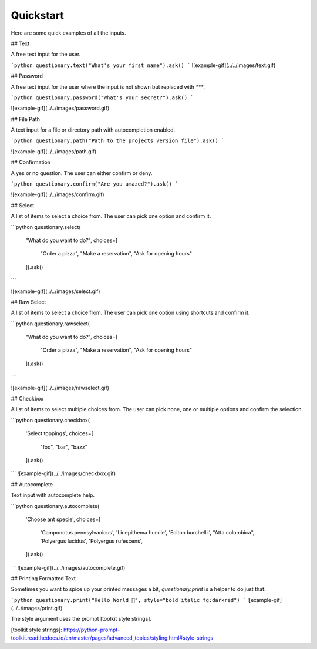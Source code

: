 **********
Quickstart
**********

Here are some quick examples of all the inputs.

## Text

A free text input for the user.

```python
questionary.text("What's your first name").ask()
```
![example-gif](../../images/text.gif)

## Password

A free text input for the user where the input is not
shown but replaced with `***`.

```python
questionary.password("What's your secret?").ask()
```

![example-gif](../../images/password.gif)

## File Path

A text input for a file or directory path with autocompletion enabled.

```python
questionary.path("Path to the projects version file").ask()
```

![example-gif](../../images/path.gif)

## Confirmation

A yes or no question. The user can either confirm or deny.

```python
questionary.confirm("Are you amazed?").ask()
```

![example-gif](../../images/confirm.gif)

## Select

A list of items to select a choice from. The user can pick
one option and confirm it.

```python
questionary.select(
   "What do you want to do?",
   choices=[
       "Order a pizza",
       "Make a reservation",
       "Ask for opening hours"
   ]).ask()
```

![example-gif](../../images/select.gif)

## Raw Select

A list of items to select a choice from. The user can pick
one option using shortcuts and confirm it.

```python
questionary.rawselect(
   "What do you want to do?",
   choices=[
       "Order a pizza",
       "Make a reservation",
       "Ask for opening hours"
   ]).ask()
```

![example-gif](../../images/rawselect.gif)

## Checkbox

A list of items to select multiple choices from. The user can pick
none, one or multiple options and confirm the selection.

```python
questionary.checkbox(
   'Select toppings',
   choices=[
       "foo",
       "bar",
       "bazz"
   ]).ask()
```
![example-gif](../../images/checkbox.gif)

## Autocomplete

Text input with autocomplete help.

```python
questionary.autocomplete(
   'Choose ant specie',
   choices=[
        'Camponotus pennsylvanicus',
        'Linepithema humile',
        'Eciton burchellii',
        "Atta colombica",
        'Polyergus lucidus',
        'Polyergus rufescens',
   ]).ask()
```
![example-gif](../../images/autocomplete.gif)


## Printing Formatted Text

Sometimes you want to spice up your printed messages a bit, `questionary.print`
is a helper to do just that:

```python
questionary.print("Hello World 🦄", style="bold italic fg:darkred")
```
![example-gif](../../images/print.gif) 

The style argument uses the prompt [toolkit style strings].

[toolkit style strings]: https://python-prompt-toolkit.readthedocs.io/en/master/pages/advanced_topics/styling.html#style-strings
